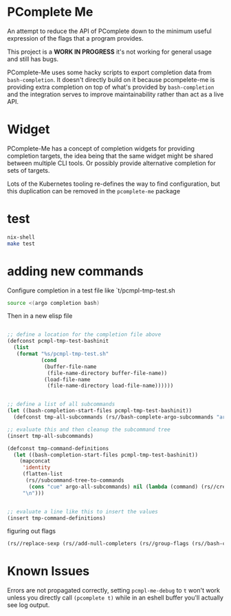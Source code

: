 * PComplete Me

An attempt to reduce the API of PComplete down to the minimum useful
expression of the flags that a program provides.

This project is a *WORK IN PROGRESS* it's not working for general
usage and still has bugs.

PComplete-Me uses some hacky scripts to export completion data from
=bash-completion=. It doesn't directly build on it because
pcompelete-me is providing extra completion on top of what's provided
by =bash-completion= and the integration serves to improve
maintainability rather than act as a live API.

* Widget

PComplete-Me has a concept of completion widgets for providing
completion targets, the idea being that the same widget might be
shared between multiple CLI tools. Or possibly provide alternative
completion for sets of targets.

Lots of the Kubernetes tooling re-defines the way to find
configuration, but this duplication can be removed in the
=pcomplete-me= package

* test

#+begin_src sh
nix-shell
make test
#+end_src

* adding new commands

Configure completion in a test file like `t/pcmpl-tmp-test.sh
#+begin_src sh
source <(argo completion bash)
#+end_src

Then in a new elisp file
#+begin_src emacs-lisp

;; define a location for the completion file above
(defconst pcmpl-tmp-test-bashinit
  (list
   (format "%s/pcmpl-tmp-test.sh"
           (cond
            (buffer-file-name
             (file-name-directory buffer-file-name))
            (load-file-name
             (file-name-directory load-file-name))))))


;; define a list of all subcommands
(let ((bash-completion-start-files pcmpl-tmp-test-bashinit))
  (defconst tmp-all-subcommands (rs//bash-complete-argo-subcommands "argo")))

;; evaluate this and then cleanup the subcommand tree
(insert tmp-all-subcommands)

(defconst tmp-command-definitions
  (let ((bash-completion-start-files pcmpl-tmp-test-bashinit))
    (mapconcat
     'identity
     (flatten-list
      (rs//subcommand-tree-to-commands
       (cons "cue" argo-all-subcommands) nil (lambda (command) (rs//create-command-definition command pcmpl-cue--global-flags))))
     "\n")))


;; evaluate a line like this to insert the values
(insert tmp-command-definitions)
#+end_src

figuring out flags

#+begin_src emacs-lisp
(rs//replace-sexp (rs//add-null-completers (rs//group-flags (rs//bash-complete-argo-flags "argo"))))
#+end_src

* Known Issues

Errors are not propagated correctly, setting =pcmpl-me-debug= to =t=
won't work unless you directly call =(pcomplete t)= while in an eshell
buffer you'll actually see log output.
